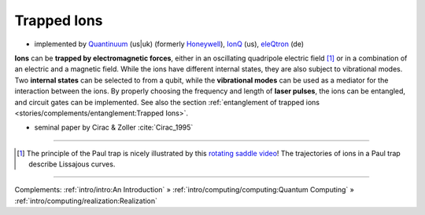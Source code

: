 
Trapped Ions
============

- implemented by
  `Quantinuum <https://www.quantinuum.com>`_ (us|uk) (formerly `Honeywell <https://www.honeywell.com/us/en/company/quantum>`_),
  `IonQ <https://www.ionq.com/>`_ (us),
  `eleQtron <https://www.eleqtron.com/>`_ (de)


**Ions** can be **trapped by electromagnetic forces**,
either in an oscillating quadripole electric field [#Paul]_ or
in a combination of an electric and a magnetic field.
While the ions have different internal states, they are also subject to vibrational modes.
Two **internal states** can be selected to from a qubit, while the **vibrational modes** can be used
as a mediator for the interaction between the ions.
By properly choosing the frequency and length of **laser pulses**, the ions can be entangled, and
circuit gates can be implemented. See also the section
:ref:`entanglement of trapped ions <stories/complements/entanglement:Trapped Ions>`.

- seminal paper by Cirac & Zoller :cite:`Cirac_1995`

-----

.. [#Paul] The principle of the Paul trap is nicely illustrated by this
           `rotating saddle video <https://www.youtube.com/watch?v=XTJznUkAmIY>`_!
           The trajectories of ions in a Paul trap describe Lissajous curves.

-----

Complements:
:ref:`intro/intro:An Introduction` »
:ref:`intro/computing/computing:Quantum Computing` »
:ref:`intro/computing/realization:Realization`
